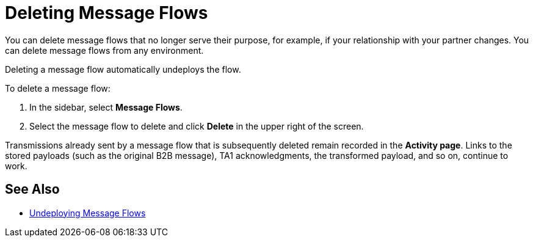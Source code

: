 = Deleting Message Flows

You can delete message flows that no longer serve their purpose, for example, if your relationship with your partner changes. You can delete message flows from any environment.

Deleting a message flow automatically undeploys the flow. 

To delete a message flow:

. In the sidebar, select *Message Flows*.
. Select the message flow to delete and click *Delete* in the upper right of the screen.

Transmissions already sent by a message flow that is subsequently deleted remain recorded in the *Activity page*. Links to the stored payloads (such as the original B2B message), TA1 acknowledgments, the transformed payload, and so on, continue to work.

== See Also

* xref:undeploy-message-flows.adoc[Undeploying Message Flows]
